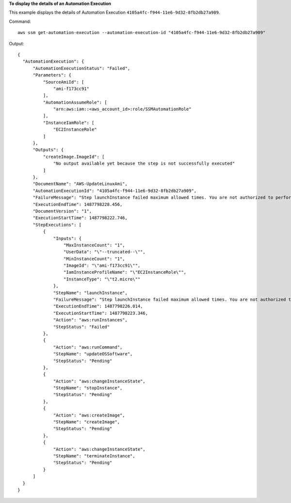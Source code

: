 **To display the details of an Automation Execution**

This example displays the details of Automation Execution ``4105a4fc-f944-11e6-9d32-8fb2db27a909``.

Command::

  aws ssm get-automation-execution --automation-execution-id "4105a4fc-f944-11e6-9d32-8fb2db27a909"

Output::

  {
    "AutomationExecution": {
        "AutomationExecutionStatus": "Failed",
        "Parameters": {
            "SourceAmiId": [
                "ami-f173cc91"
            ],
            "AutomationAssumeRole": [
                "arn:aws:iam::<aws_account_id>:role/SSMAutomationRole"
            ],
            "InstanceIamRole": [
                "EC2InstanceRole"
            ]
        },
        "Outputs": {
            "createImage.ImageId": [
                "No output available yet because the step is not successfully executed"
            ]
        },
        "DocumentName": "AWS-UpdateLinuxAmi",
        "AutomationExecutionId": "4105a4fc-f944-11e6-9d32-8fb2db27a909",
        "FailureMessage": "Step launchInstance failed maximum allowed times. You are not authorized to perform this operation. Encoded authorization failure message: --truncated-- (Service: AmazonEC2; Status Code: 403; Error Code: UnauthorizedOperation; Request ID: 6a002f94-ba37-43fd-99e6-39517715fce5)",
        "ExecutionEndTime": 1487798228.456,
        "DocumentVersion": "1",
        "ExecutionStartTime": 1487798222.746,
        "StepExecutions": [
            {
                "Inputs": {
                    "MaxInstanceCount": "1",
                    "UserData": "\"--truncated--\"",
                    "MinInstanceCount": "1",
                    "ImageId": "\"ami-f173cc91\"",
                    "IamInstanceProfileName": "\"EC2InstanceRole\"",
                    "InstanceType": "\"t2.micro\""
                },
                "StepName": "launchInstance",
                "FailureMessage": "Step launchInstance failed maximum allowed times. You are not authorized to perform this operation. Encoded authorization failure message: --truncated--)",
                "ExecutionEndTime": 1487798226.014,
                "ExecutionStartTime": 1487798223.346,
                "Action": "aws:runInstances",
                "StepStatus": "Failed"
            },
            {
                "Action": "aws:runCommand",
                "StepName": "updateOSSoftware",
                "StepStatus": "Pending"
            },
            {
                "Action": "aws:changeInstanceState",
                "StepName": "stopInstance",
                "StepStatus": "Pending"
            },
            {
                "Action": "aws:createImage",
                "StepName": "createImage",
                "StepStatus": "Pending"
            },
            {
                "Action": "aws:changeInstanceState",
                "StepName": "terminateInstance",
                "StepStatus": "Pending"
            }
        ]
    }
  }
  